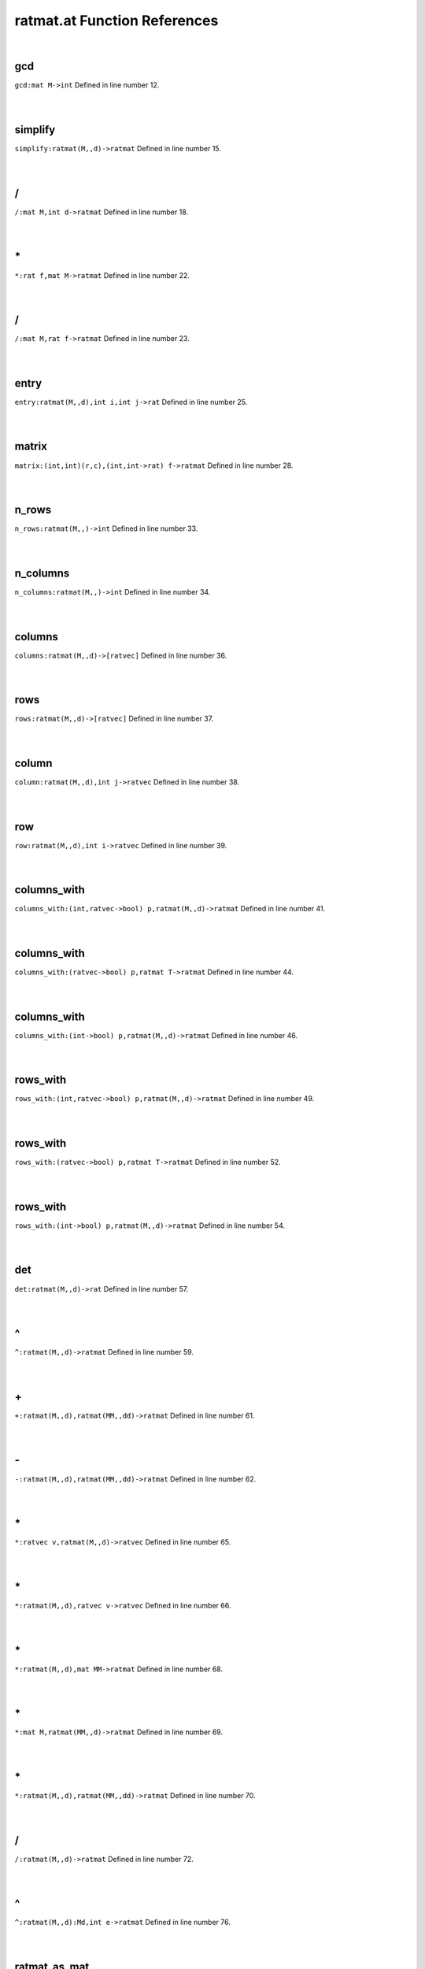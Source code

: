 .. _ratmat.at_ref:

ratmat.at Function References
=======================================================
|

.. _gcd_mat_m->int1:

gcd
-------------------------------------------------
| ``gcd:mat M->int`` Defined in line number 12.
| 
| 

.. _simplify_ratmat(m,,d)->ratmat1:

simplify
-------------------------------------------------
| ``simplify:ratmat(M,,d)->ratmat`` Defined in line number 15.
| 
| 

.. _\/_mat_M,int_d->ratmat1:

\/
-------------------------------------------------
| ``/:mat M,int d->ratmat`` Defined in line number 18.
| 
| 

.. _\*_rat_f,mat_M->ratmat1:

\*
-------------------------------------------------
| ``*:rat f,mat M->ratmat`` Defined in line number 22.
| 
| 

.. _\/_mat_M,rat_f->ratmat1:

\/
-------------------------------------------------
| ``/:mat M,rat f->ratmat`` Defined in line number 23.
| 
| 

.. _entry_ratmat(m,,d),int_i,int_j->rat1:

entry
-------------------------------------------------
| ``entry:ratmat(M,,d),int i,int j->rat`` Defined in line number 25.
| 
| 

.. _matrix_(int,int)(r,c),(int,int->rat)_f->ratmat1:

matrix
-------------------------------------------------
| ``matrix:(int,int)(r,c),(int,int->rat) f->ratmat`` Defined in line number 28.
| 
| 

.. _n_rows_ratmat(m,,)->int1:

n_rows
-------------------------------------------------
| ``n_rows:ratmat(M,,)->int`` Defined in line number 33.
| 
| 

.. _n_columns_ratmat(m,,)->int1:

n_columns
-------------------------------------------------
| ``n_columns:ratmat(M,,)->int`` Defined in line number 34.
| 
| 

.. _columns_ratmat(m,,d)->[ratvec]1:

columns
-------------------------------------------------
| ``columns:ratmat(M,,d)->[ratvec]`` Defined in line number 36.
| 
| 

.. _rows_ratmat(m,,d)->[ratvec]1:

rows
-------------------------------------------------
| ``rows:ratmat(M,,d)->[ratvec]`` Defined in line number 37.
| 
| 

.. _column_ratmat(m,,d),int_j->ratvec1:

column
-------------------------------------------------
| ``column:ratmat(M,,d),int j->ratvec`` Defined in line number 38.
| 
| 

.. _row_ratmat(m,,d),int_i->ratvec1:

row
-------------------------------------------------
| ``row:ratmat(M,,d),int i->ratvec`` Defined in line number 39.
| 
| 

.. _columns_with_(int,ratvec->bool)_p,ratmat(m,,d)->ratmat1:

columns_with
-------------------------------------------------
| ``columns_with:(int,ratvec->bool) p,ratmat(M,,d)->ratmat`` Defined in line number 41.
| 
| 

.. _columns_with_(ratvec->bool)_p,ratmat_t->ratmat1:

columns_with
-------------------------------------------------
| ``columns_with:(ratvec->bool) p,ratmat T->ratmat`` Defined in line number 44.
| 
| 

.. _columns_with_(int->bool)_p,ratmat(m,,d)->ratmat1:

columns_with
-------------------------------------------------
| ``columns_with:(int->bool) p,ratmat(M,,d)->ratmat`` Defined in line number 46.
| 
| 

.. _rows_with_(int,ratvec->bool)_p,ratmat(m,,d)->ratmat1:

rows_with
-------------------------------------------------
| ``rows_with:(int,ratvec->bool) p,ratmat(M,,d)->ratmat`` Defined in line number 49.
| 
| 

.. _rows_with_(ratvec->bool)_p,ratmat_t->ratmat1:

rows_with
-------------------------------------------------
| ``rows_with:(ratvec->bool) p,ratmat T->ratmat`` Defined in line number 52.
| 
| 

.. _rows_with_(int->bool)_p,ratmat(m,,d)->ratmat1:

rows_with
-------------------------------------------------
| ``rows_with:(int->bool) p,ratmat(M,,d)->ratmat`` Defined in line number 54.
| 
| 

.. _det_ratmat(m,,d)->rat1:

det
-------------------------------------------------
| ``det:ratmat(M,,d)->rat`` Defined in line number 57.
| 
| 

.. _\^_ratmat(M,,d)->ratmat1:

\^
-------------------------------------------------
| ``^:ratmat(M,,d)->ratmat`` Defined in line number 59.
| 
| 

.. _\+_ratmat(M,,d),ratmat(MM,,dd)->ratmat1:

\+
-------------------------------------------------
| ``+:ratmat(M,,d),ratmat(MM,,dd)->ratmat`` Defined in line number 61.
| 
| 

.. _\-_ratmat(M,,d),ratmat(MM,,dd)->ratmat1:

\-
-------------------------------------------------
| ``-:ratmat(M,,d),ratmat(MM,,dd)->ratmat`` Defined in line number 62.
| 
| 

.. _\*_ratvec_v,ratmat(M,,d)->ratvec1:

\*
-------------------------------------------------
| ``*:ratvec v,ratmat(M,,d)->ratvec`` Defined in line number 65.
| 
| 

.. _\*_ratmat(M,,d),ratvec_v->ratvec1:

\*
-------------------------------------------------
| ``*:ratmat(M,,d),ratvec v->ratvec`` Defined in line number 66.
| 
| 

.. _\*_ratmat(M,,d),mat_MM->ratmat1:

\*
-------------------------------------------------
| ``*:ratmat(M,,d),mat MM->ratmat`` Defined in line number 68.
| 
| 

.. _\*_mat_M,ratmat(MM,,d)->ratmat1:

\*
-------------------------------------------------
| ``*:mat M,ratmat(MM,,d)->ratmat`` Defined in line number 69.
| 
| 

.. _\*_ratmat(M,,d),ratmat(MM,,dd)->ratmat1:

\*
-------------------------------------------------
| ``*:ratmat(M,,d),ratmat(MM,,dd)->ratmat`` Defined in line number 70.
| 
| 

.. _\/_ratmat(M,,d)->ratmat1:

\/
-------------------------------------------------
| ``/:ratmat(M,,d)->ratmat`` Defined in line number 72.
| 
| 

.. _\^_ratmat(M,,d):Md,int_e->ratmat1:

\^
-------------------------------------------------
| ``^:ratmat(M,,d):Md,int e->ratmat`` Defined in line number 76.
| 
| 

.. _ratmat_as_mat_ratmat(m,,d)->mat1:

ratmat_as_mat
-------------------------------------------------
| ``ratmat_as_mat:ratmat(M,,d)->mat`` Defined in line number 79.
| 
| 

.. _mat_as_ratmat_mat_m->ratmat1:

mat_as_ratmat
-------------------------------------------------
| ``mat_as_ratmat:mat M->ratmat`` Defined in line number 80.
| 
| 

.. _diagonal_ratvec_v->ratmat1:

diagonal
-------------------------------------------------
| ``diagonal:ratvec v->ratmat`` Defined in line number 81.
| 
| 

.. _ratvecs_as_ratmat_[ratvec]_a->ratmat1:

ratvecs_as_ratmat
-------------------------------------------------
| ``ratvecs_as_ratmat:[ratvec] A->ratmat`` Defined in line number 84.
| 
| 

.. _det_[ratvec]_m->rat1:

det
-------------------------------------------------
| ``det:[ratvec] M->rat`` Defined in line number 87.
| 
| 

.. _\^_[ratvec]_M->ratmat1:

\^
-------------------------------------------------
| ``^:[ratvec] M->ratmat`` Defined in line number 88.
| 
| 

.. _\*_[ratvec]_M,ratmat_MM->ratmat1:

\*
-------------------------------------------------
| ``*:[ratvec] M,ratmat MM->ratmat`` Defined in line number 89.
| 
| 

.. _\*_ratmat_M,[ratvec]_MM->ratmat1:

\*
-------------------------------------------------
| ``*:ratmat M,[ratvec] MM->ratmat`` Defined in line number 90.
| 
| 

.. _\+_[ratvec]_M,ratmat_MM->ratmat1:

\+
-------------------------------------------------
| ``+:[ratvec] M,ratmat MM->ratmat`` Defined in line number 91.
| 
| 

.. _\+_ratmat_M,[ratvec]_MM->ratmat1:

\+
-------------------------------------------------
| ``+:ratmat M,[ratvec] MM->ratmat`` Defined in line number 92.
| 
| 

.. _\-_[ratvec]_M,ratmat_MM->ratmat1:

\-
-------------------------------------------------
| ``-:[ratvec] M,ratmat MM->ratmat`` Defined in line number 93.
| 
| 

.. _\-_ratmat_M,[ratvec]_MM->ratmat1:

\-
-------------------------------------------------
| ``-:ratmat M,[ratvec] MM->ratmat`` Defined in line number 94.
| 
| 

.. _inverse_ratmat(m,,d)->ratmat1:

inverse
-------------------------------------------------
| ``inverse:ratmat(M,,d)->ratmat`` Defined in line number 95.
| 
| 

.. _\*_[ratvec]_M,mat_MM->ratmat1:

\*
-------------------------------------------------
| ``*:[ratvec] M,mat MM->ratmat`` Defined in line number 98.
| 
| 

.. _\*_mat_M,[ratvec]_MM->ratmat1:

\*
-------------------------------------------------
| ``*:mat M,[ratvec] MM->ratmat`` Defined in line number 99.
| 
| 

.. _\+_[ratvec]_M,mat_MM->ratmat1:

\+
-------------------------------------------------
| ``+:[ratvec] M,mat MM->ratmat`` Defined in line number 100.
| 
| 

.. _\+_mat_M,[ratvec]_MM->ratmat1:

\+
-------------------------------------------------
| ``+:mat M,[ratvec] MM->ratmat`` Defined in line number 101.
| 
| 

.. _\-_[ratvec]_M,mat_MM->ratmat1:

\-
-------------------------------------------------
| ``-:[ratvec] M,mat MM->ratmat`` Defined in line number 102.
| 
| 

.. _\-_mat_M,[ratvec]_MM->ratmat1:

\-
-------------------------------------------------
| ``-:mat M,[ratvec] MM->ratmat`` Defined in line number 103.
| 
| 

.. _rational_inverse_mat_m->ratmat1:

rational_inverse
-------------------------------------------------
| ``rational_inverse:mat M->ratmat`` Defined in line number 106.
| 
| 

.. _ratvec_to_string_ratvec_v->string1:

ratvec_to_string
-------------------------------------------------
| ``ratvec_to_string:ratvec v->string`` Defined in line number 108.
| 
| 

.. _show_ratmat(m,,d)->void1:

show
-------------------------------------------------
| ``show:ratmat(M,,d)->void`` Defined in line number 113.
| 
| 

